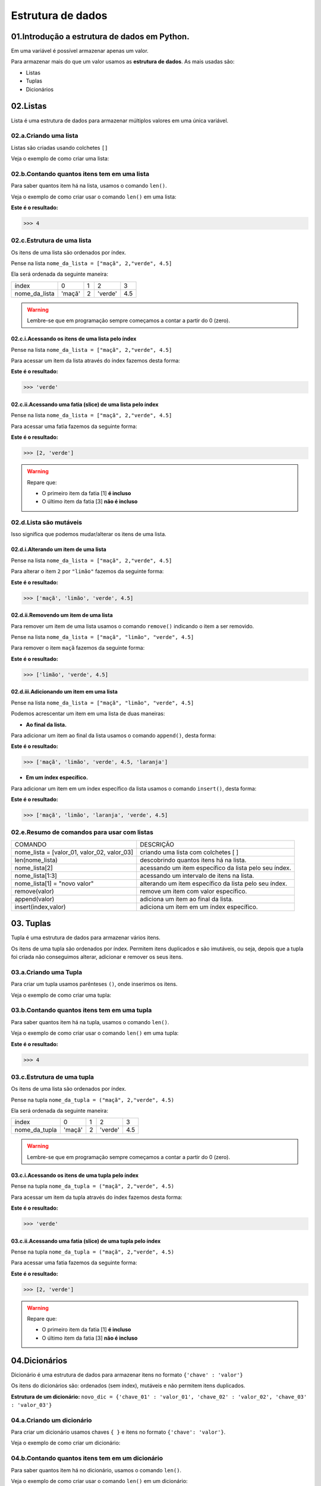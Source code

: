 Estrutura de dados
**************************

01.Introdução a estrutura de dados em Python.
==============================================

Em uma variável é possível armazenar apenas um valor. 

Para armazenar mais do que um valor usamos as **estrutura de dados**.
As mais usadas são:

- Listas

- Tuplas 

- Dicionários

02.Listas
=========

Lista é uma estrutura de dados para armazenar múltiplos valores em uma única variável.

02.a.Criando uma lista
-------------

Listas são criadas usando colchetes ``[]``

Veja o exemplo de como criar uma lista:

.. code-block:: python
   :linenos:

   #Criando uma lista
   nome_da_lista = ["maça", 2,"verde", 4.5]
   
   
02.b.Contando quantos itens tem em uma lista
-------------

Para saber quantos item há na lista, usamos o comando ``len()``.

Veja o exemplo de como criar usar o comando ``len()`` em uma lista:

.. code-block:: python
   :linenos:

   #Contando quantos itens há em uma lista
   print(len(nome_da_lista))

**Este é o resultado:**
   
.. code-block:: python   
   
   >>> 4
   
02.c.Estrutura de uma lista
-------------   

Os itens de uma lista são ordenados por índex.

Pense na lista ``nome_da_lista = ["maçã", 2,"verde", 4.5]``

Ela será ordenada da seguinte maneira:

+---------------+--------+---+---------+-----+
|     índex     |    0   | 1 | 2       | 3   |
+---------------+--------+---+---------+-----+
| nome_da_lista | 'maçã' | 2 | 'verde' | 4.5 |
+---------------+--------+---+---------+-----+


.. warning::

  Lembre-se que em programação sempre começamos a contar a partir do 0 (zero).
  

02.c.i.Acessando os itens de uma lista pelo índex
+++++++++++

Pense na lista ``nome_da_lista = ["maçã", 2,"verde", 4.5]``

Para acessar um item da lista através do índex fazemos desta forma:

.. code-block:: python
   :linenos:

   #Acessando um item da lista através do índex
   nome_da_lista[2]

**Este é o resultado:**
   
.. code-block:: python   
   
   >>> 'verde'
   
02.c.ii.Acessando uma fatia (slice) de uma lista pelo índex
+++++++++++ 

Pense na lista ``nome_da_lista = ["maçã", 2,"verde", 4.5]``

Para acessar uma fatia fazemos da seguinte forma:

.. code-block:: python
   :linenos:

   #Acessando uma fatia da lista através do índex
   nome_da_lista[1:3]

**Este é o resultado:**
   
.. code-block:: python   
   
   >>> [2, 'verde']
   
.. warning::

  Repare que:
  
  - O primeiro item da fatia [1] **é incluso**
  
  - O último item da fatia [3] **não é incluso**
  
  
  
02.d.Lista são mutáveis
-------------   

Isso significa que podemos mudar/alterar os itens de uma lista.


02.d.i.Alterando um item de uma lista
++++++++++++++

Pense na lista ``nome_da_lista = ["maçã", 2,"verde", 4.5]``

Para alterar o item ``2`` por ``"limão"`` fazemos da seguinte forma:

.. code-block:: python
   :linenos:

   #Alterando um item da lista através do índex
   nome_da_lista[1] = "limão"
   
.. code-block:: python
   :linenos:

   #Visualizando a lista depois da alteração
   print(nome_da_lista)
   
**Este é o resultado:**
   
.. code-block:: python   
   
   >>> ['maçã', 'limão', 'verde', 4.5]
   
   
02.d.ii.Removendo um item de uma lista
++++++++++++++

Para remover um item de uma lista usamos o comando ``remove()`` indicando o item a ser removido. 

Pense na lista ``nome_da_lista = ["maçã", "limão", "verde", 4.5]``

Para remover o item ``maçã`` fazemos da seguinte forma:


.. code-block:: python
   :linenos:

   #Removendo um item da lista
   nome_da_lista.remove("maçã")
   
.. code-block:: python
   :linenos:

   #Visualizando a lista depois da remoção
   print(nome_da_lista)
   
**Este é o resultado:**
   
.. code-block:: python   
   
   >>> ['limão', 'verde', 4.5]
   
 
02.d.iii.Adicionando um item em uma lista
++++++++++++++

Pense na lista ``nome_da_lista = ["maçã", "limão", "verde", 4.5]``

Podemos acrescentar um item em uma lista de duas maneiras: 

- **Ao final da lista.** 

Para adicionar um item ao final da lista usamos o comando ``append()``, desta forma:

.. code-block:: python
   :linenos:

   #Adicionando um item ao final da lista
   nome_da_lista.append("laranja")
   
.. code-block:: python
   :linenos:

   #Visualizando a lista depois da remoção
   print(nome_da_lista)
   
**Este é o resultado:**
   
.. code-block:: python   
   
   >>> ['maçã', 'limão', 'verde', 4.5, 'laranja']


- **Em um índex específico.**


Para adicionar um item em um índex específico da lista usamos o comando ``insert()``, desta forma:


.. code-block:: python
   :linenos:

   #Adicionando um item em um índex específico
   nome_da_lista.insert(2, "laranja")
   
.. code-block:: python
   :linenos:

   #Visualizando a lista depois da remoção
   print(nome_da_lista)
   
**Este é o resultado:**
   
.. code-block:: python   
   
   >>> ['maçã', 'limão', 'laranja', 'verde', 4.5]
   

02.e.Resumo de comandos para usar com listas
-------------   

+---------------------------------------------+-------------------------------------------------------+
|                   COMANDO                   |                       DESCRIÇÃO                       |
+---------------------------------------------+-------------------------------------------------------+
| nome_lista = [valor_01, valor_02, valor_03] |          criando uma lista com colchetes [ ]          |
+---------------------------------------------+-------------------------------------------------------+
|               len(nome_lista)               |         descobrindo quantos itens há na lista.        |
+---------------------------------------------+-------------------------------------------------------+
|                nome_lista[2]                | acessando um item específico da lista pelo seu índex. |
+---------------------------------------------+-------------------------------------------------------+
|               nome_lista[1:3]               |       acessando um intervalo de itens na lista.       |
+---------------------------------------------+-------------------------------------------------------+
|         nome_lista[1] = "novo valor"        | alterando um item específico da lista pelo seu índex. |
+---------------------------------------------+-------------------------------------------------------+
|                remove(valor)                |          remove um item com valor específico.         |
+---------------------------------------------+-------------------------------------------------------+
|                append(valor)                |          adiciona um item ao final da lista.          |
+---------------------------------------------+-------------------------------------------------------+
|             insert(index,valor)             |        adiciona um item em um índex específico.       |
+---------------------------------------------+-------------------------------------------------------+




03. Tuplas
===========

Tupla é uma estrutura de dados para armazenar vários itens.

Os itens de uma tupla são ordenados por índex.
Permitem itens duplicados e são imutáveis, ou seja, depois que a tupla foi criada não conseguimos alterar, adicionar e remover os seus itens.


03.a.Criando uma Tupla
--------------------

Para criar um tupla usamos parênteses ``()``, onde inserimos os itens.

Veja o exemplo de como criar uma tupla:

.. code-block:: python
   :linenos:

   #Criando uma tupla
   nome_da_tupla = ("maça", 2,"verde", 4.5)
   
   
03.b.Contando quantos itens tem em uma tupla
-------------

Para saber quantos item há na tupla, usamos o comando ``len()``.

Veja o exemplo de como criar usar o comando ``len()`` em uma tupla:

.. code-block:: python
   :linenos:

   #Contando quantos itens há em uma tupla
   print(len(nome_da_tupla))

**Este é o resultado:**
   
.. code-block:: python   
   
   >>> 4 
   
03.c.Estrutura de uma tupla
-------------   

Os itens de uma lista são ordenados por índex.

Pense na tupla ``nome_da_tupla = ("maçã", 2,"verde", 4.5)``

Ela será ordenada da seguinte maneira:

+---------------+--------+---+---------+-----+
|     índex     |    0   | 1 | 2       | 3   |
+---------------+--------+---+---------+-----+
| nome_da_tupla | 'maçã' | 2 | 'verde' | 4.5 |
+---------------+--------+---+---------+-----+


.. warning::

  Lembre-se que em programação sempre começamos a contar a partir do 0 (zero).
  

03.c.i.Acessando os itens de uma tupla pelo índex
+++++++++++

Pense na tupla ``nome_da_tupla = ("maçã", 2,"verde", 4.5)``

Para acessar um item da tupla através do índex fazemos desta forma:

.. code-block:: python
   :linenos:

   #Acessando um item da tupla através do índex
   nome_da_tupla[2]

**Este é o resultado:**
   
.. code-block:: python   
   
   >>> 'verde'
   
03.c.ii.Acessando uma fatia (slice) de uma tupla pelo índex
+++++++++++ 

Pense na tupla ``nome_da_tupla = ("maçã", 2,"verde", 4.5)``

Para acessar uma fatia fazemos da seguinte forma:

.. code-block:: python
   :linenos:

   #Acessando uma fatia da tupla através do índex
   nome_da_tupla[1:3]

**Este é o resultado:**
   
.. code-block:: python   
   
   >>> [2, 'verde']
   
.. warning::

  Repare que:
  
  - O primeiro item da fatia [1] **é incluso**
  
  - O último item da fatia [3] **não é incluso**
  

  
04.Dicionários
===========

Dicionário é uma estrutura de dados para armazenar itens no formato ``{'chave' : 'valor'}``

Os itens do dicionários são: ordenados (sem índex), mutáveis e não permitem itens duplicados.

**Estrutura de um dicionário:**
``novo_dic = {'chave_01' : 'valor_01', 'chave_02' : 'valor_02', 'chave_03' : 'valor_03'}``

04.a.Criando um dicionário
----------------------

Para criar um dicionário usamos chaves ``{ }`` e itens no formato ``{'chave': 'valor'}``.

Veja o exemplo de como criar um dicionário:

.. code-block:: python
   :linenos:

   #Criando um dicionário
   novo_dic = {'artista': 'Jorge Ben Jor', 'álbum': 'Samba Esquema Novo', 'ano': 1963 }
   
   
04.b.Contando quantos itens tem em um dicionário
-------------

Para saber quantos item há no dicionário, usamos o comando ``len()``.

Veja o exemplo de como criar usar o comando ``len()`` em um dicionário:

.. code-block:: python
   :linenos:

   #Contando quantos itens há em um dicionário
   print(len(novo_dic))

**Este é o resultado:**
   
.. code-block:: python   
   
   >>> 3
   
.. warning::
  
  Cada chave com seu respectivo valor (exemplo: {'artista': 'Jorge Ben Jor'}) conta como um no comando ``len()``


04.c.Acessando um item em um dicionário
-------------

Os itens de um dicionário são ordenados pela suas chaves.
Para acessar um item de um dicionário, basta se referir ao nome da chave deste item dentro de colchetes ``[ ]``.

Pense no dicionário ``novo_dic = {'artista': 'Jorge Ben Jor', 'álbum': 'Samba Esquema Novo', 'ano': 1963 }``

Veja o exemplo de como acessar um item em um dicionário:


.. code-block:: python
   :linenos:

   #Acessando o item em um dicionário
   novo_dic["álbum"]

**Este é o resultado:**
   
.. code-block:: python   
   
   >>> 'Samba Esquema Novo'
   

04.d.Dicionários são mutáveis
------------- 

Isso significa que podemos mudar/alterar os itens de uma lista

04.c.i.Alterar um item de um dicionário.
++++++++++++++++++++++++++++

Podemos trocar o valor de um item se referindo ao nome de sua chave.

Pense no dicionário ``novo_dic = {'artista': 'Jorge Ben Jor', 'álbum': 'Samba Esquema Novo', 'ano': 1963 }``

Veja o exemplo de como alterar um item em um dicionário:

.. code-block:: python
   :linenos:

   #Alterando o valor da chave ano
   novo_dic["ano"] = 2021
   
.. code-block:: python
   :linenos:

   #Visualizando a alteração
   print(novo_dic)  

**Este é o resultado:**
   
.. code-block:: python   
   
   >>> novo_dic = {'artista': 'Jorge Ben Jor', 'álbum': 'Samba Esquema Novo', 'ano': 2021 }
   
04.c.ii.Adicionar um item de um dicionário.
++++++++++++++++++++++++++++

Para adicionar um item em um dicionário, informamos a chave e o valor.

Pense no dicionário ``novo_dic = {'artista': 'Jorge Ben Jor', 'álbum': 'Samba Esquema Novo', 'ano': 1963 }``

Veja o exemplo de como adicionar um item em um dicionário:

.. code-block:: python
   :linenos:

   #Adicionando um item no dicionário
   novo_dic['música'] = 'Mas, que nada!'
   
.. code-block:: python
   :linenos:

   #Visualizando o dicionário com item adicionado
   print(novo_dic)  

**Este é o resultado:**
   
.. code-block:: python   
   
   >>> novo_dic = {'artista': 'Jorge Ben Jor', 'álbum': 'Samba Esquema Novo', 'ano': 1963, 'música': 'Mas, que nada!'}
   
04.c.iii.Remover um item de um dicionário.
++++++++++++++++++++++++++++ 

Para remover um item de um dicionário nós usamos o comando ``pop( )`` com a chave do item que queremos remover.

Pense no dicionário ``novo_dic = {'artista': 'Jorge Ben Jor', 'álbum': 'Samba Esquema Novo', 'ano': 1963 }``

Veja o exemplo de como remover um item em um dicionário:

.. code-block:: python
   :linenos:

   #Adicionando um item no dicionário
   novo_dic.pop("ano)
   
.. code-block:: python
   :linenos:

   #Visualizando o dicionário com item removido
   print(novo_dic)  

**Este é o resultado:**
   
.. code-block:: python   
   
   >>> novo_dic = {'artista': 'Jorge Ben Jor', 'álbum': 'Samba Esquema Novo'}
   
   
04.e.Resumo de comandos para usar com dicionários
-----------------


+--------------------------------+--------------------------------------------------------------+
|             COMANDO            |                           DESCRIÇÃO                          |
+--------------------------------+--------------------------------------------------------------+
| novo_dic = {'chave': valor}    | criando um dicionário com chaves { }                         |
+--------------------------------+--------------------------------------------------------------+
| len(novo_dic)                  | descobrindo quantos itens há no dicionário.                  |
+--------------------------------+--------------------------------------------------------------+
| nov_dic['chave']               | acessando um item específico do dicionário por sua chave.    |
+--------------------------------+--------------------------------------------------------------+
| novo_dic['chave'] = novo valor | alterando um item específico do dicionário por sua chave.    |
+--------------------------------+--------------------------------------------------------------+
| novo_dic.pop('chave')          | remove um item informando a sua chave.                       |
+--------------------------------+--------------------------------------------------------------+
| novo_dic['chave'] = 'valor'    | adiciona um item ao dicionário informando sua chave e valor. |
+--------------------------------+--------------------------------------------------------------+
| append(valor)                  | adiciona um item ao final da lista.                          |
+--------------------------------+--------------------------------------------------------------+
| insert(index,valor)            | adiciona um item em um índex específico.                     |
+--------------------------------+--------------------------------------------------------------+
